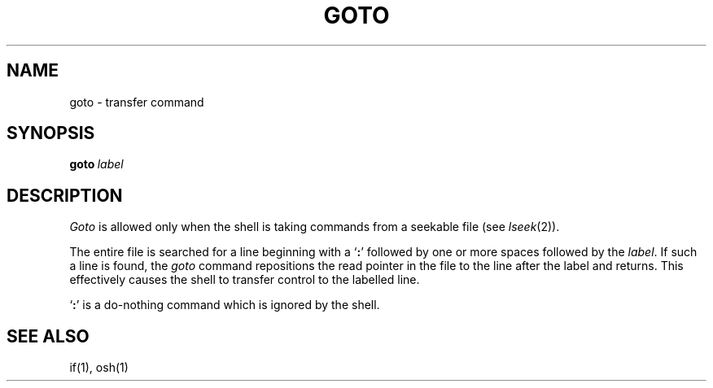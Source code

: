 .\"
.\" Modified by Jeffrey Allen Neitzel, 2003, 2004.
.\"
.\" Changes by Gunnar Ritter, Freiburg i. Br., Germany, February 2001.
.\"
.\" Copyright(C) Caldera International Inc. 2001-2002. All rights reserved.
.\"
.\" Redistribution and use in source and binary forms, with or without
.\" modification, are permitted provided that the following conditions
.\" are met:
.\"   Redistributions of source code and documentation must retain the
.\"    above copyright notice, this list of conditions and the following
.\"    disclaimer.
.\"   Redistributions in binary form must reproduce the above copyright
.\"    notice, this list of conditions and the following disclaimer in the
.\"    documentation and/or other materials provided with the distribution.
.\"   All advertising materials mentioning features or use of this software
.\"    must display the following acknowledgement:
.\"      This product includes software developed or owned by Caldera
.\"      International, Inc.
.\"   Neither the name of Caldera International, Inc. nor the names of
.\"    other contributors may be used to endorse or promote products
.\"    derived from this software without specific prior written permission.
.\"
.\" USE OF THE SOFTWARE PROVIDED FOR UNDER THIS LICENSE BY CALDERA
.\" INTERNATIONAL, INC. AND CONTRIBUTORS ``AS IS'' AND ANY EXPRESS OR
.\" IMPLIED WARRANTIES, INCLUDING, BUT NOT LIMITED TO, THE IMPLIED
.\" WARRANTIES OF MERCHANTABILITY AND FITNESS FOR A PARTICULAR PURPOSE
.\" ARE DISCLAIMED. IN NO EVENT SHALL CALDERA INTERNATIONAL, INC. BE
.\" LIABLE FOR ANY DIRECT, INDIRECT INCIDENTAL, SPECIAL, EXEMPLARY, OR
.\" CONSEQUENTIAL DAMAGES (INCLUDING, BUT NOT LIMITED TO, PROCUREMENT OF
.\" SUBSTITUTE GOODS OR SERVICES; LOSS OF USE, DATA, OR PROFITS; OR
.\" BUSINESS INTERRUPTION) HOWEVER CAUSED AND ON ANY THEORY OF LIABILITY,
.\" WHETHER IN CONTRACT, STRICT LIABILITY, OR TORT (INCLUDING NEGLIGENCE
.\" OR OTHERWISE) ARISING IN ANY WAY OUT OF THE USE OF THIS SOFTWARE,
.\" EVEN IF ADVISED OF THE POSSIBILITY OF SUCH DAMAGE.
.\"
.\" from .th GOTO I 3/15/72
.\" Sccsid @(#)goto.1	1.2 (gritter) 2/13/02
.TH GOTO 1 "June 28, 2004" "osh-040714" "User Commands"
.SH NAME
goto \- transfer command
.SH SYNOPSIS
.BI goto \ label
.SH DESCRIPTION
.I Goto
is allowed only when the shell is taking commands
from a seekable file (see
.IR lseek (2)).
.PP
The entire file is searched for a line beginning
with a `\fB:\fR' followed by one or more spaces followed by the
.IR label .
If such a line is found, the
.I goto
command repositions the read pointer in the file to the line
after the label and returns.
This effectively causes the shell to transfer control
to the labelled line.
.PP
`\fB:\fR' is a do-nothing
command which is ignored by the shell.
.SH "SEE ALSO"
if(1),
osh(1)
